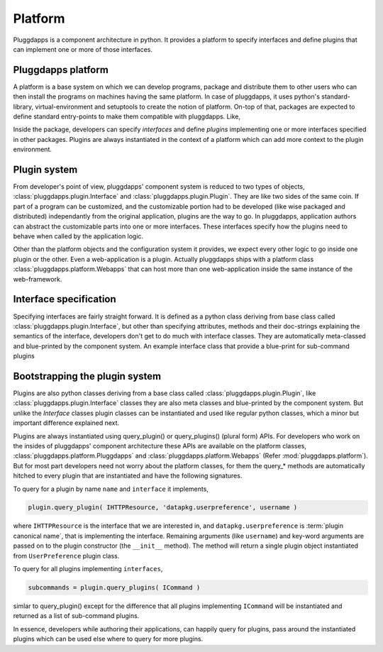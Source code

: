 Platform
========

Pluggdapps is a component architecture in python. It provides a platform to
specify interfaces and define plugins that can implement one or more of those
interfaces. 

Pluggdapps platform
-------------------

A platform is a base system on which we can develop programs, package and 
distribute them to other users who can then install the programs on machines
having the same platform. In case of pluggdapps, it uses python's
standard-library, virtual-environment and setuptools to create the notion of
platform. On-top of that, packages are expected to define standard entry-points
to make them compatible with pluggdapps. Like,

.. code-block:: ini
    :linenos:

    [pluggdapps]
    package=<module.path.to.callable.object>

Inside the package, developers can specify `interfaces` and define
`plugins` implementing one or more interfaces specified in other packages.
Plugins are always instantiated in the context of a platform which can add
more context to the plugin environment.

Plugin system
-------------

From developer's point of view, pluggdapps' component system is reduced to
two types of objects, :class:`pluggdapps.plugin.Interface` and 
:class:`pluggdapps.plugin.Plugin`. They are like two sides of the same coin.
If part of a program can be customized, and the customizable portion had to
be developed (like wise packaged and distributed) independantly from the 
original application, plugins are the way to go. In pluggdapps, application 
authors can abstract the customizable parts into one or more interfaces. These
interfaces specify how the plugins need to behave when called by the 
application logic.

Other than the platform objects and the configuration system it provides,
we expect every other logic to go inside one plugin or the other. Even a 
web-application is a plugin. Actually pluggdapps ships with a platform class 
:class:`pluggdapps.platform.Webapps` that can host more than one 
web-application inside the same instance of the web-framework.

Interface specification
-----------------------

Specifying interfaces are fairly straight forward. It is defined as a
python class deriving from base class called 
:class:`pluggdapps.plugin.Interface`, but other than specifying attributes,
methods and their doc-strings explaining the semantics of the interface,
developers don't get to do much with interface classes. They are 
automatically meta-classed and blue-printed by the component system.
An example interface class that provide a blue-print for sub-command 
plugins

.. code-block:: python
    :linenos:

    class ICommand( Interface ):
        """Handle sub-commands issued from command line script. The general
        purpose is to parse the command line string arguments into `options`
        and `arguments` and handle sub-commands as pluggable functions."""

        description = ''
        """Text to display before the argument help."""

        usage = ''
        """String describing the program usage"""

        cmd = ''
        """Name of the command"""

        def subparser( parser, subparsers ):
            """Use ``subparsers`` to create a sub-command parser. The
            `subparsers` object would have been created using ArgumentParser
            object ``parser``.
            """

        def handle( args ):
            """While :meth:`subparser` is invoked, the sub-command plugin
            can use set_default() method on subparser to set `handler`
            attribute to this method. So that this handler will
            automatically be invoked if the sub-command is used on the 
            command line.

            ``args``,
                parsed args from ArgumentParser's parse_args() method.
            """

Bootstrapping the plugin system
-------------------------------

Plugins are also python classes deriving from a base class called
:class:`pluggdapps.plugin.Plugin`, like :class:`pluggdapps.plugin.Interface` 
classes they are also meta classes and blue-printed by the component 
system. But unlike the `Interface` classes plugin classes can be 
instantiated and used like regular python classes, which a minor but important 
difference explained next.

Plugins are always instantiated using query_plugin() or query_plugins()
(plural form) APIs. For developers who work on the insides of pluggdapps'
component architecture these APIs are available on the platform classes,
:class:`pluggdapps.platform.Pluggdapps` and 
:class:`pluggdapps.platform.Webapps` (Refer :mod:`pluggdapps.platform`).
But for most part developers need not worry about the platform classes,
for them the query_* methods are automatically hitched to every plugin
that are instantiated and have the following signatures.

To query for a plugin by name ``name`` and ``interface`` it implements,

.. code-block:: python

    plugin.query_plugin( IHTTPResource, 'datapkg.userpreference', username )

where ``IHTTPResource`` is the interface that we are interested in, and
``datapkg.userpreference`` is :term:`plugin canonical name`, that is
implementing the interface.  Remaining arguments (like ``username``) and
key-word arguments are passed on to the plugin constructor (the ``__init__``
method). The method will return a single plugin object instantiated from
``UserPreference`` plugin class.

To query for all plugins implementing ``interfaces``,

.. code-block:: python

    subcommands = plugin.query_plugins( ICommand )

simlar to query_plugin() except for the difference that all plugins
implementing ``ICommand`` will be instantiated and returned as a list of
sub-command plugins.

In essence, developers while authoring their applications, can happily
query for plugins, pass around the instantiated plugins which can be used 
else where to query for more plugins.

